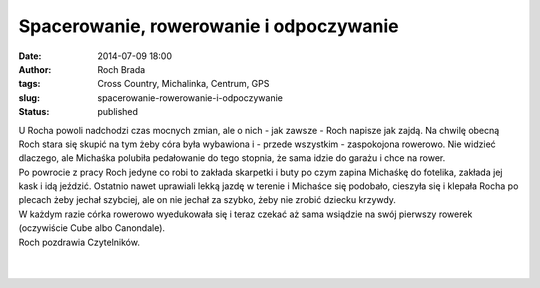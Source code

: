 Spacerowanie, rowerowanie i odpoczywanie
########################################
:date: 2014-07-09 18:00
:author: Roch Brada
:tags: Cross Country, Michalinka, Centrum, GPS
:slug: spacerowanie-rowerowanie-i-odpoczywanie
:status: published

| U Rocha powoli nadchodzi czas mocnych zmian, ale o nich - jak zawsze - Roch napisze jak zajdą. Na chwilę obecną Roch stara się skupić na tym żeby córa była wybawiona i - przede wszystkim - zaspokojona rowerowo. Nie widzieć dlaczego, ale Michaśka polubiła pedałowanie do tego stopnia, że sama idzie do garażu i chce na rower.
| Po powrocie z pracy Roch jedyne co robi to zakłada skarpetki i buty po czym zapina Michaśkę do fotelika, zakłada jej kask i idą jeździć. Ostatnio nawet uprawiali lekką jazdę w terenie i Michaśce się podobało, cieszyła się i klepała Rocha po plecach żeby jechał szybciej, ale on nie jechał za szybko, żeby nie zrobić dziecku krzywdy.
| W każdym razie córka rowerowo wyedukowała się i teraz czekać aż sama wsiądzie na swój pierwszy rowerek (oczywiście Cube albo Canondale).
| Roch pozdrawia Czytelników.
| 
| 

